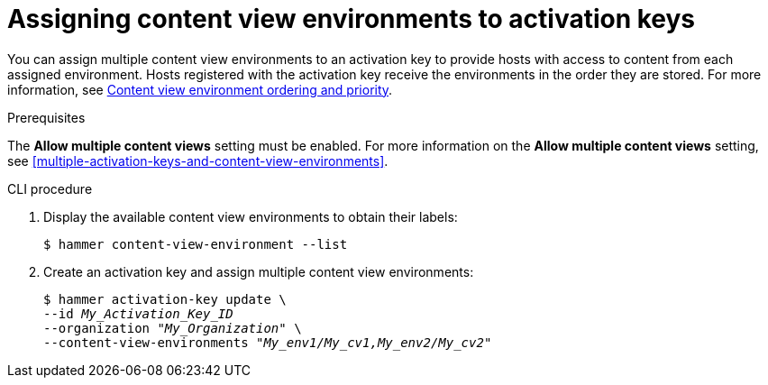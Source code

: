 [id="assigning-content-view-environments-to-activation-keys"]
= Assigning content view environments to activation keys

You can assign multiple content view environments to an activation key to provide hosts with access to content from each assigned environment.
Hosts registered with the activation key receive the environments in the order they are stored.
For more information, see xref:content-view-environment-ordering-and-priority[Content view environment ordering and priority].

.Prerequisites
The *Allow multiple content views* setting must be enabled.
For more information on the *Allow multiple content views* setting, see xref:multiple-activation-keys-and-content-view-environments[].

.CLI procedure
. Display the available content view environments to obtain their labels:
+
[options="nowrap" subs="+quotes"]
----
$ hammer content-view-environment --list
----
. Create an activation key and assign multiple content view environments:
+
[options="nowrap" subs="+quotes"]
----
$ hammer activation-key update \
--id _My_Activation_Key_ID_
--organization _"My_Organization"_ \
--content-view-environments _"My_env1/My_cv1,My_env2/My_cv2"_
----